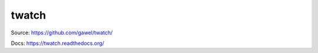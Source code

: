 twatch
================================================

Source: https://github.com/gawel/twatch/

Docs: https://twatch.readthedocs.org/
